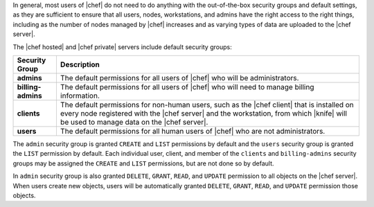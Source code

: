 .. The contents of this file are included in multiple topics.
.. This file should not be changed in a way that hinders its ability to appear in multiple documentation sets.


In general, most users of |chef| do not need to do anything with the out-of-the-box security groups and default settings, as they are sufficient to ensure that all users, nodes, workstations, and admins have the right access to the right things, including as the number of nodes managed by |chef| increases and as varying types of data are uploaded to the |chef server|.

The |chef hosted| and |chef private| servers include default security groups:

.. list-table::
   :widths: 60 420
   :header-rows: 1

   * - Security Group
     - Description
   * - **admins**
     - The default permissions for all users of |chef| who will be administrators.
   * - **billing-admins**
     - The default permissions for all users of |chef| who will need to manage billing information.
   * - **clients**
     - The default permissions for non-human users, such as the |chef client| that is installed on every node registered with the |chef server| and the workstation, from which |knife| will be used to manage data on the |chef server|.
   * - **users**
     - The default permissions for all human users of |chef| who are not administrators.

The ``admin`` security group is granted ``CREATE`` and ``LIST`` permissions by default and the ``users`` security group is granted the ``LIST`` permission by default. Each individual user, client, and member of the ``clients`` and ``billing-admins`` security groups may be assigned the ``CREATE`` and ``LIST`` permissions, but are not done so by default.

In ``admin`` security group is also granted ``DELETE``, ``GRANT``, ``READ``, and ``UPDATE`` permission to all objects on the |chef server|. When users create new objects, users will be automatically granted ``DELETE``, ``GRANT``, ``READ``, and ``UPDATE`` permission those objects.

